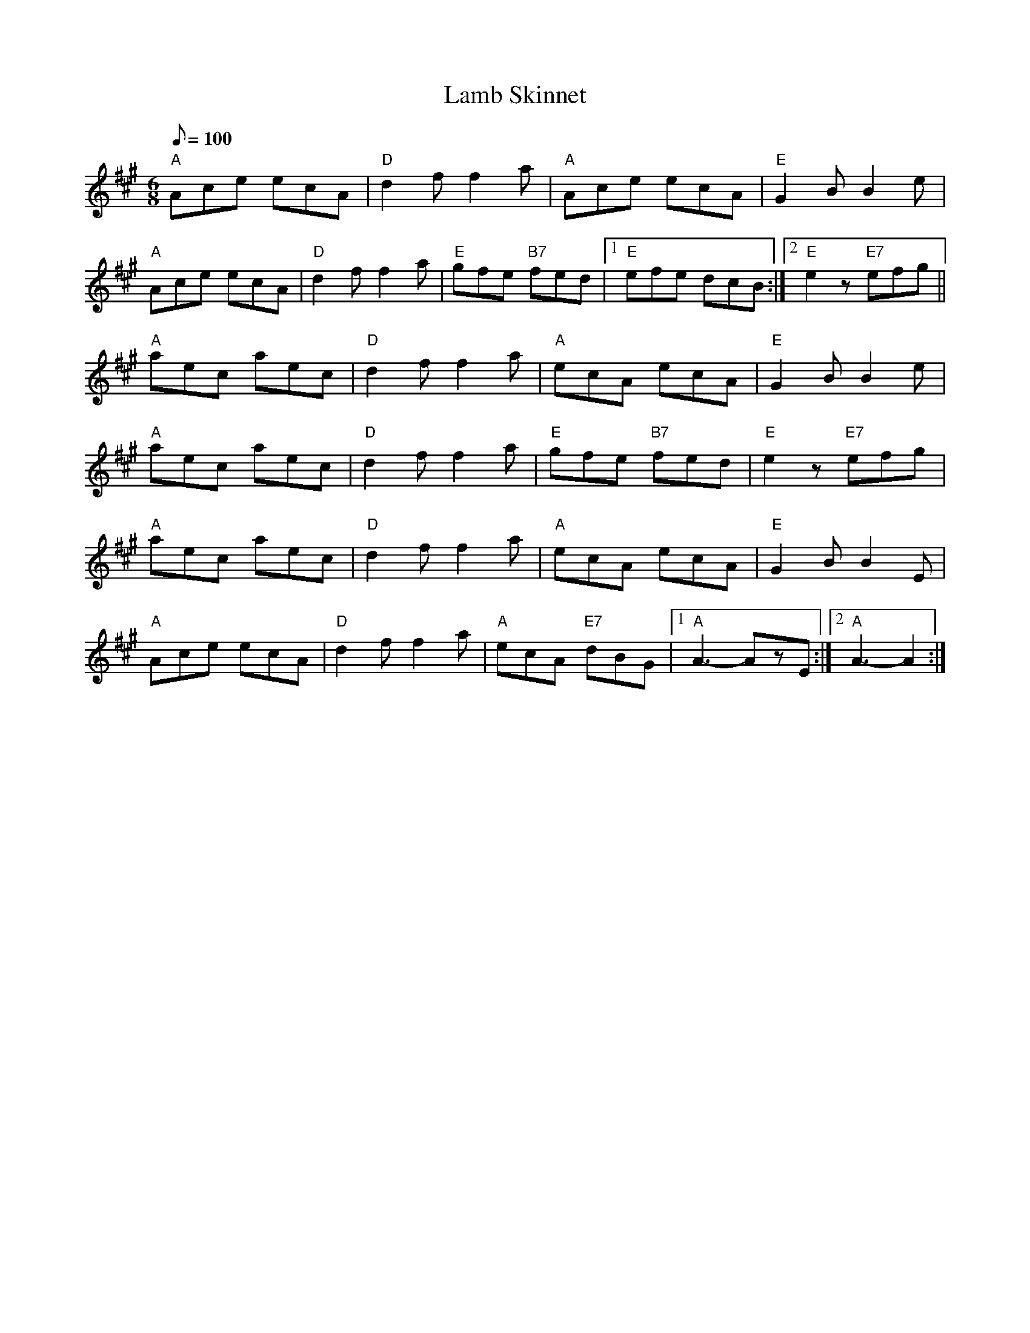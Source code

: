 X: 21
T:Lamb Skinnet
M:6/8
L:1/8
Q:100
R:JIg
K:A
"A"Ace ecA|"D"d2f f2a|"A"Ace ecA|"E"G2B B2e|
"A"Ace ecA|"D"d2f f2a|"E"gfe "B7"fed|1 "E"efe dcB:|2 "E"e2z "E7"efg||
"A"aec aec|"D"d2f f2a|"A"ecA ecA|"E"G2B B2e|
"A"aec aec|"D"d2f f2a|"E"gfe "B7"fed|"E"e2z "E7"efg|
"A"aec aec|"D"d2f f2a|"A"ecA ecA|"E"G2B B2E|
"A"Ace ecA|"D"d2f f2a|"A"ecA "E7"dBG|1 "A"A3-AzE:|2 "A"A3-A2:|

